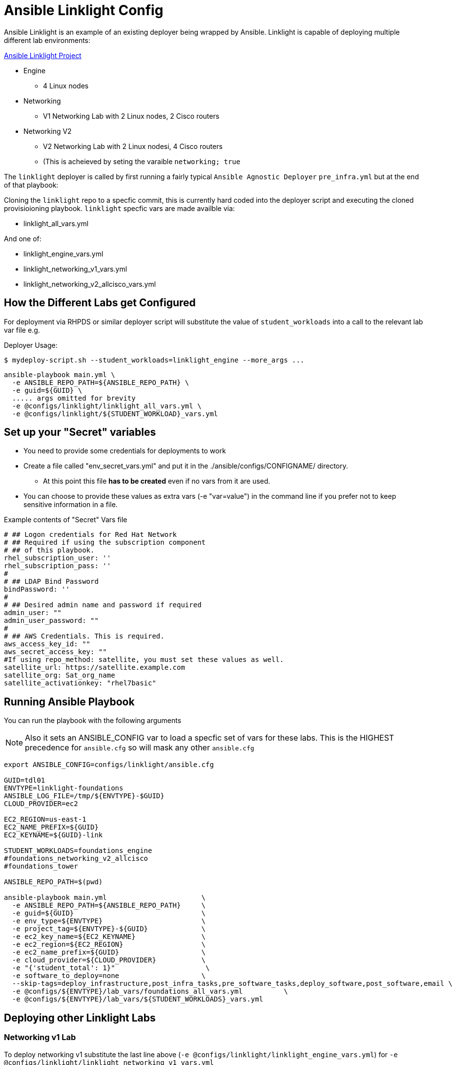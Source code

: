 = Ansible Linklight Config

Ansible Linklight is an example of an existing deployer being wrapped by
Ansible. Linklight is capable of deploying multiple different lab environments:

link:https://github.com/network-automation/linklight[Ansible Linklight Project]

* Engine
** 4 Linux nodes
* Networking 
** V1 Networking Lab with 2 Linux nodes, 2 Cisco routers
* Networking V2
** V2 Networking Lab with 2 Linux nodesi, 4 Cisco routers
** (This is acheieved by seting the varaible `networking; true` 

The `linklight` deployer is called by first running a fairly typical `Ansible Agnostic Deployer`
`pre_infra.yml` but at the end of that playbook:

Cloning the `linklight` repo to a specfic commit, this is currently hard coded into the deployer script
and executing the cloned provisioioning playbook. `linklight` specfic vars are made availble via:

* linklight_all_vars.yml

And one of:

* linklight_engine_vars.yml
* linklight_networking_v1_vars.yml
* linklight_networking_v2_allcisco_vars.yml


== How the Different Labs get Configured

For deployment via RHPDS or similar deployer script will substitute the value of
`student_workloads` into a call to the relevant lab var file e.g.

Deployer Usage:
[source,bash]
----
$ mydeploy-script.sh --student_workloads=linklight_engine --more_args ...
----

[source,bash]
----
ansible-playbook main.yml \
  -e ANSIBLE_REPO_PATH=${ANSIBLE_REPO_PATH} \
  -e guid=${GUID} \
  ..... args omitted for brevity
  -e @configs/linklight/linklight_all_vars.yml \
  -e @configs/linklight/${STUDENT_WORKLOAD}_vars.yml 
----


== Set up your "Secret" variables

* You need to provide some credentials for deployments to work
* Create a file called "env_secret_vars.yml" and put it in the
 ./ansible/configs/CONFIGNAME/ directory.
** At this point this file *has to be created* even if no vars from it are used.
* You can choose to provide these values as extra vars (-e "var=value") in the
 command line if you prefer not to keep sensitive information in a file.

.Example contents of "Secret" Vars file
----
# ## Logon credentials for Red Hat Network
# ## Required if using the subscription component
# ## of this playbook.
rhel_subscription_user: ''
rhel_subscription_pass: ''
#
# ## LDAP Bind Password
bindPassword: ''
#
# ## Desired admin name and password if required
admin_user: ""
admin_user_password: ""
#
# ## AWS Credentials. This is required.
aws_access_key_id: ""
aws_secret_access_key: ""
#If using repo_method: satellite, you must set these values as well.
satellite_url: https://satellite.example.com
satellite_org: Sat_org_name
satellite_activationkey: "rhel7basic"

----

== Running Ansible Playbook

You can run the playbook with the following arguments 

[NOTE]
====

Also it sets an ANSIBLE_CONFIG var to load a specfic set of vars for these labs.
This is the HIGHEST precedence for `ansible.cfg` so will mask any other
`ansible.cfg`
====


[source,bash]
----
export ANSIBLE_CONFIG=configs/linklight/ansible.cfg

GUID=tdl01
ENVTYPE=linklight-foundations
ANSIBLE_LOG_FILE=/tmp/${ENVTYPE}-$GUID}
CLOUD_PROVIDER=ec2

EC2_REGION=us-east-1
EC2_NAME_PREFIX=${GUID}
EC2_KEYNAME=${GUID}-link

STUDENT_WORKLOADS=foundations_engine
#foundations_networking_v2_allcisco
#foundations_tower

ANSIBLE_REPO_PATH=$(pwd)

ansible-playbook main.yml                       \
  -e ANSIBLE_REPO_PATH=${ANSIBLE_REPO_PATH}     \
  -e guid=${GUID}                               \
  -e env_type=${ENVTYPE}                        \
  -e project_tag=${ENVTYPE}-${GUID}             \
  -e ec2_key_name=${EC2_KEYNAME}                \
  -e ec2_region=${EC2_REGION}                   \
  -e ec2_name_prefix=${GUID}                    \
  -e cloud_provider=${CLOUD_PROVIDER}           \
  -e "{'student_total': 1}"                      \
  -e software_to_deploy=none                    \
  --skip-tags=deploy_infrastructure,post_infra_tasks,pre_software_tasks,deploy_software,post_software,email \
  -e @configs/${ENVTYPE}/lab_vars/foundations_all_vars.yml          \
  -e @configs/${ENVTYPE}/lab_vars/${STUDENT_WORKLOADS}_vars.yml

----

== Deploying other Linklight Labs

=== Networking v1 Lab

To deploy networking v1 substitute the last line above (`-e @configs/linklight/linklight_engine_vars.yml`) for 
`-e @configs/linklight/linklight_networking_v1_vars.yml`

=== Networking v2 Lab (all Cisco)

To deploy networking v1 substitute the last line above (`-e @configs/linklight/linklight_engine_vars.yml`) for 
`-e @configs/linklight/linklight_networking_v2_allcisco_vars.yml`


=== To Delete an environment

This deletes the Ansible Engine Lab, notes below for the Networking labs

[source,bash]
----
GUID=tdl01
ENVTYPE=linklight-foundations
STUDENT_WORKLOADS=foundations_engine

EC2_NAME_PREFIX=${GUID}
EC2_REGION=us-east-1

ANSIBLE_REPO_PATH=$(pwd)

ansible-playbook ${ANSIBLE_REPO_PATH}/configs/${ENV_TYPE}/destroy_env.yml \
  -e ANSIBLE_REPO_PATH=${ANSIBLE_REPO_PATH} \
  -e ec2_name_prefix=${GUID} \
  -e ec2_region=${EC2_REGION} \
  -e @configs/${ENVTYPE}/lab_vars/foundations_all_vars.yml          \
  -e @configs/${ENVTYPE}/lab_vars/${STUDENT_WORKLOADS}_vars.yml
----

To delete networking v1 substitute the last line above (`-e @configs/linklight/linklight_engine_vars.yml`) for·
     `-e linklight_networking_v1_vars.yml`

To delete networking v2 substitute the last line above (`-e @configs/linklight/linklight_engine_vars.yml`) for·
     `-e linklight_networking_v2_allcisco_vars.yml`

